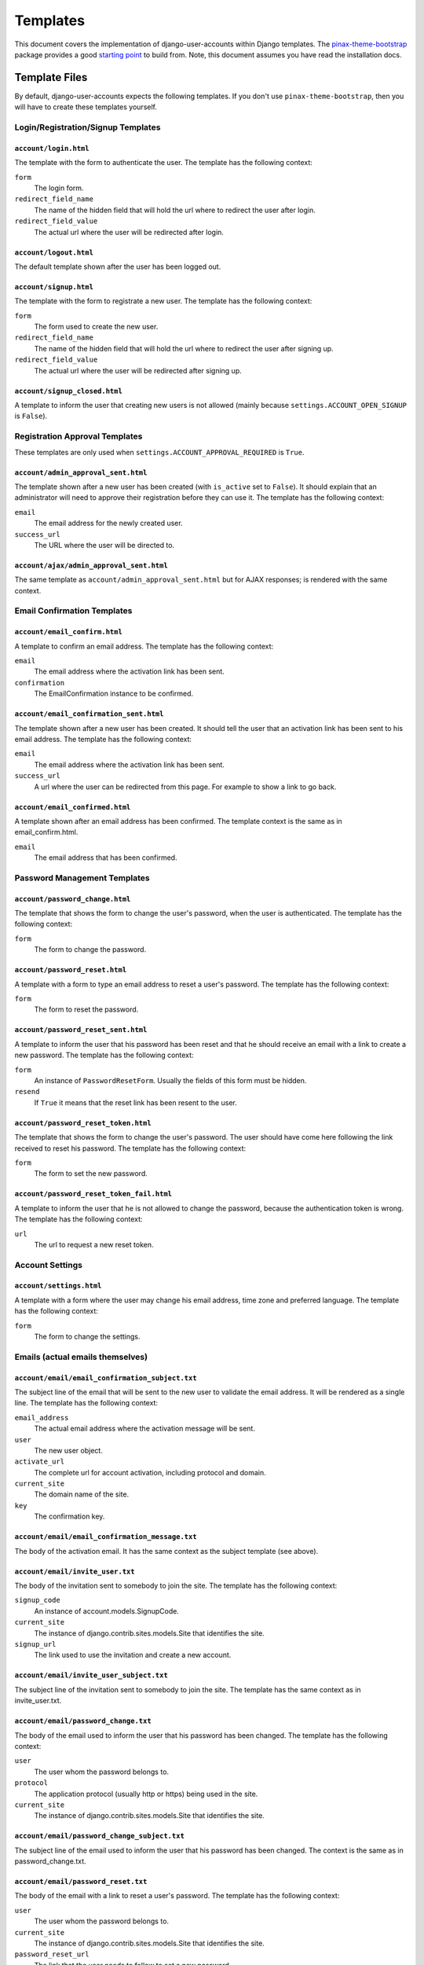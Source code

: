 .. _templates:

=========
Templates
=========

This document covers the implementation of django-user-accounts within Django
templates. The `pinax-theme-bootstrap`_ package provides a good `starting point`_
to build from. Note, this document assumes you have read the installation docs.

.. _pinax-theme-bootstrap: https://github.com/pinax/pinax-theme-bootstrap
.. _starting point: https://github.com/pinax/pinax-theme-bootstrap/tree/master/pinax_theme_bootstrap/templates/account

Template Files
===============

By default, django-user-accounts expects the following templates. If you
don't use ``pinax-theme-bootstrap``, then you will have to create these
templates yourself.


Login/Registration/Signup Templates
-----------------------------------

``account/login.html``
~~~~~~~~~~~~~~~~~~~~~~

The template with the form to authenticate the user. The template has the
following context:

``form``
    The login form.

``redirect_field_name``
    The name of the hidden field that will hold the url where to redirect the
    user after login.

``redirect_field_value``
    The actual url where the user will be redirected after login.

``account/logout.html``
~~~~~~~~~~~~~~~~~~~~~~~

The default template shown after the user has been logged out.

``account/signup.html``
~~~~~~~~~~~~~~~~~~~~~~~

The template with the form to registrate a new user. The template has the
following context:

``form``
    The form used to create the new user.

``redirect_field_name``
    The name of the hidden field that will hold the url where to redirect the
    user after signing up.

``redirect_field_value``
    The actual url where the user will be redirected after signing up.

``account/signup_closed.html``
~~~~~~~~~~~~~~~~~~~~~~~~~~~~~~

A template to inform the user that creating new users is not allowed (mainly
because ``settings.ACCOUNT_OPEN_SIGNUP`` is ``False``).


Registration Approval Templates
-------------------------------

These templates are only used when ``settings.ACCOUNT_APPROVAL_REQUIRED`` is
``True``.

``account/admin_approval_sent.html``
~~~~~~~~~~~~~~~~~~~~~~~~~~~~~~~~~~~~

The template shown after a new user has been created (with ``is_active`` set to
``False``). It should explain that an administrator will need to approve their
registration before they can use it. The template has the following context:

``email``
    The email address for the newly created user.

``success_url``
    The URL where the user will be directed to.

``account/ajax/admin_approval_sent.html``
~~~~~~~~~~~~~~~~~~~~~~~~~~~~~~~~~~~~~~~~~

The same template as ``account/admin_approval_sent.html`` but for AJAX
responses; is rendered with the same context.


Email Confirmation Templates
----------------------------

``account/email_confirm.html``
~~~~~~~~~~~~~~~~~~~~~~~~~~~~~~

A template to confirm an email address. The template has the following context:

``email``
    The email address where the activation link has been sent.

``confirmation``
    The EmailConfirmation instance to be confirmed.

``account/email_confirmation_sent.html``
~~~~~~~~~~~~~~~~~~~~~~~~~~~~~~~~~~~~~~~~~

The template shown after a new user has been created. It should tell the user
that an activation link has been sent to his email address. The template has
the following context:

``email``
    The email address where the activation link has been sent.

``success_url``
    A url where the user can be redirected from this page. For example to
    show a link to go back.

``account/email_confirmed.html``
~~~~~~~~~~~~~~~~~~~~~~~~~~~~~~~~

A template shown after an email address has been confirmed. The template
context is the same as in email_confirm.html.

``email``
    The email address that has been confirmed.

Password Management Templates
-----------------------------

``account/password_change.html``
~~~~~~~~~~~~~~~~~~~~~~~~~~~~~~~~

The template that shows the form to change the user's password, when the user
is authenticated. The template has the following context:

``form``
    The form to change the password.

``account/password_reset.html``
~~~~~~~~~~~~~~~~~~~~~~~~~~~~~~~

A template with a form to type an email address to reset a user's password.
The template has the following context:

``form``
    The form to reset the password.

``account/password_reset_sent.html``
~~~~~~~~~~~~~~~~~~~~~~~~~~~~~~~~~~~~

A template to inform the user that his password has been reset and that he
should receive an email with a link to create a new password. The template has
the following context:

``form``
    An instance of ``PasswordResetForm``. Usually the fields of this form
    must be hidden.

``resend``
    If ``True`` it means that the reset link has been resent to the user.

``account/password_reset_token.html``
~~~~~~~~~~~~~~~~~~~~~~~~~~~~~~~~~~~~~

The template that shows the form to change the user's password. The user should
have come here following the link received to reset his password. The template
has the following context:

``form``
    The form to set the new password.

``account/password_reset_token_fail.html``
~~~~~~~~~~~~~~~~~~~~~~~~~~~~~~~~~~~~~~~~~~

A template to inform the user that he is not allowed to change the password,
because the authentication token is wrong. The template has the following
context:

``url``
    The url to request a new reset token.

Account Settings
----------------

``account/settings.html``
~~~~~~~~~~~~~~~~~~~~~~~~~

A template with a form where the user may change his email address, time zone
and preferred language. The template has the following context:

``form``
    The form to change the settings.

Emails (actual emails themselves)
---------------------------------

``account/email/email_confirmation_subject.txt``
~~~~~~~~~~~~~~~~~~~~~~~~~~~~~~~~~~~~~~~~~~~~~~~~

The subject line of the email that will be sent to the new user to validate the
email address. It will be rendered as a single line. The template has the
following context:

``email_address``
    The actual email address where the activation message will be sent.

``user``
    The new user object.

``activate_url``
    The complete url for account activation, including protocol and domain.

``current_site``
    The domain name of the site.

``key``
    The confirmation key.

``account/email/email_confirmation_message.txt``
~~~~~~~~~~~~~~~~~~~~~~~~~~~~~~~~~~~~~~~~~~~~~~~~

The body of the activation email. It has the same context as the subject
template (see above).

``account/email/invite_user.txt``
~~~~~~~~~~~~~~~~~~~~~~~~~~~~~~~~~

The body of the invitation sent to somebody to join the site. The template has
the following context:

``signup_code``
    An instance of account.models.SignupCode.

``current_site``
    The instance of django.contrib.sites.models.Site that identifies the site.

``signup_url``
    The link used to use the invitation and create a new account.

``account/email/invite_user_subject.txt``
~~~~~~~~~~~~~~~~~~~~~~~~~~~~~~~~~~~~~~~~~

The subject line of the invitation sent to somebody to join the site. The
template has the same context as in invite_user.txt.

``account/email/password_change.txt``
~~~~~~~~~~~~~~~~~~~~~~~~~~~~~~~~~~~~~

The body of the email used to inform the user that his password has been
changed. The template has the following context:

``user``
    The user whom the password belongs to.

``protocol``
    The application protocol (usually http or https) being used in the site.

``current_site``
    The instance of django.contrib.sites.models.Site that identifies the site.

``account/email/password_change_subject.txt``
~~~~~~~~~~~~~~~~~~~~~~~~~~~~~~~~~~~~~~~~~~~~~

The subject line of the email used to inform the user that his password has
been changed. The context is the same as in password_change.txt.

``account/email/password_reset.txt``
~~~~~~~~~~~~~~~~~~~~~~~~~~~~~~~~~~~~

The body of the email with a link to reset a user's password. The template has
the following context:


``user``
    The user whom the password belongs to.

``current_site``
    The instance of django.contrib.sites.models.Site that identifies the site.

``password_reset_url``
    The link that the user needs to follow to set a new password.

``account/email/password_reset_subject.txt``
~~~~~~~~~~~~~~~~~~~~~~~~~~~~~~~~~~~~~~~~~~~~

The subject line of the email with a link to reset a user's password. The
context is the same as in password_reset.txt.

Template Tags
=============

To use the built in template tags you must first load them within the templates:

.. code-block:: jinja

    {% load account_tags %}

To display the current logged-in user:

.. code-block:: jinja

    {% user_display request.user %}

